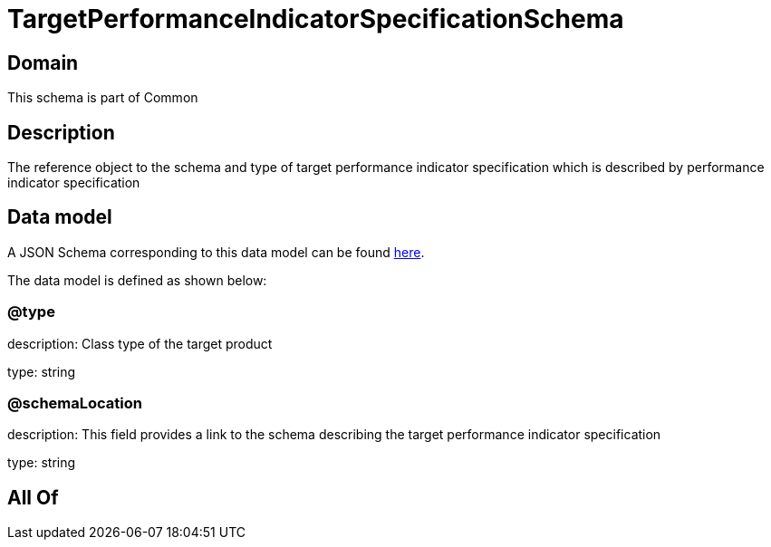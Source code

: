 = TargetPerformanceIndicatorSpecificationSchema

[#domain]
== Domain

This schema is part of Common

[#description]
== Description

The reference object to the schema and type of target performance indicator specification which is described by performance indicator specification


[#data_model]
== Data model

A JSON Schema corresponding to this data model can be found https://tmforum.org[here].

The data model is defined as shown below:


=== @type
description: Class type of the target product

type: string


=== @schemaLocation
description: This field provides a link to the schema describing the target performance indicator specification

type: string


[#all_of]
== All Of

